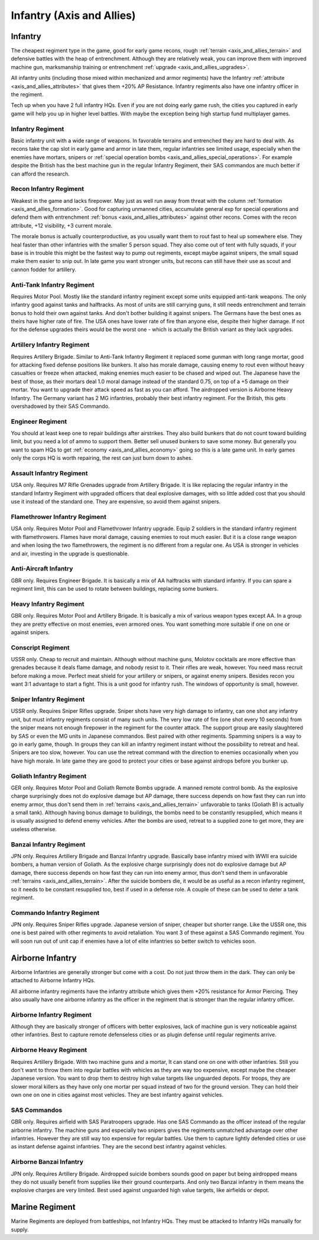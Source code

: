 .. meta::
   :description: The cheapest regiment type in the game, good for early game recons, rough terrain and defensive battles with the heap of entrenchment. Although they are relativ

.. _axis_and_allies_regiment_infantry:

Infantry (Axis and Allies)
==============================

.. index:: pair: Axis & Allies; Infantry Regiments

---------------------
Infantry
---------------------

The cheapest regiment type in the game, good for early game recons, rough :ref:`terrain <axis_and_allies_terrain>` and defensive battles with the heap of entrenchment. 
Although they are relatively weak, you can improve them with improved machine gun, marksmanship training or entrenchment :ref:`upgrade <axis_and_allies_upgrades>`. 

All infantry units (including those mixed within mechanized and armor regiments) have the Infantry :ref:`attribute <axis_and_allies_attributes>` that gives them +20% AP Resistance. Infantry regiments also have one infantry officer in the regiment.

Tech up when you have 2 full infantry HQs. Even if you are not doing early game rush, the cities you captured in early game will help you up in higher level battles. With maybe the exception being high startup fund multiplayer games.

^^^^^^^^^^^^^^^^^^
Infantry Regiment
^^^^^^^^^^^^^^^^^^
Basic infantry unit with a wide range of weapons. In favorable terrains and entrenched they are hard to deal with. As recons take the cap slot in early game and armor in late them, regular infantries see limited usage, especially when the enemies have mortars, snipers or :ref:`special operation bombs <axis_and_allies_special_operations>`. For example despite the British has the best machine gun in the regular Infantry Regiment, their SAS commandos are much better if can afford the research.

^^^^^^^^^^^^^^^^^^^^^^^^^^^^^^^^^^^^
Recon Infantry Regiment
^^^^^^^^^^^^^^^^^^^^^^^^^^^^^^^^^^^^
Weakest in the game and lacks firepower. May just as well run away from threat with the column :ref:`formation <axis_and_allies_formation>`. Good for capturing unmanned cities, accumulate general exp for special operations and defend them with entrenchment :ref:`bonus <axis_and_allies_attributes>` against other recons. Comes with the recon attribute, +12 visibility, +3 current morale.

The morale bonus is actually counterproductive, as you usually want them to rout fast to heal up somewhere else. They heal faster than other infantries with the smaller 5 person squad. They also come out of tent with fully squads, if your base is in trouble this might be the fastest way to pump out regiments, except maybe against snipers, the small squad make them easier to  snip out. In late game you want stronger units, but recons can still have their use as scout and cannon fodder for artillery. 

^^^^^^^^^^^^^^^^^^^^^^^^^^^^^^^^^^^^
Anti-Tank Infantry Regiment
^^^^^^^^^^^^^^^^^^^^^^^^^^^^^^^^^^^^
Requires Motor Pool. Mostly like the standard infantry regiment except some units equipped anti-tank weapons. The only infantry good against tanks and halftracks. As most of units are still carrying guns, it still needs entrenchment and terrain bonus to hold their own against tanks. And don't bother building it against snipers. The Germans have the best ones as theirs have higher rate of fire. The USA ones have lower rate of fire than anyone else, despite their higher damage. If not for the defense upgrades theirs would be the worst one - which is actually the British variant as they lack upgrades.

^^^^^^^^^^^^^^^^^^^^^^^^^^^^^^^^^^^^
Artillery Infantry Regiment
^^^^^^^^^^^^^^^^^^^^^^^^^^^^^^^^^^^^
Requires Artillery Brigade. Similar to Anti-Tank Infantry Regiment it replaced some gunman with long range mortar, good for attacking fixed defense positions like bunkers. It also has morale damage, causing enemy to rout even without heavy casualties or freeze when attacked, making enemies much easier to be chased and wiped out. The Japanese have the best of those, as their mortars deal 1.0 moral damage instead of the standard 0.75, on top of a +5 damage on their mortar. You want to upgrade their attack speed as fast as you can afford. The airdropped version is Airborne Heavy Infantry. The Germany variant has 2 MG infantries, probably their best infantry regiment. For the British, this gets overshadowed by their SAS Commando.

.. _axis_and_allies_regiments_engineer:

^^^^^^^^^^^^^^^^^^^^^^^^^^^^^^^^^^^^
Engineer Regiment
^^^^^^^^^^^^^^^^^^^^^^^^^^^^^^^^^^^^
You should at least keep one to repair buildings after airstrikes. They also build bunkers that do not count toward building limit, but you need a lot of ammo to support them. Better sell unused bunkers to save some money. But generally you want to spam HQs to get :ref:`economy <axis_and_allies_economy>` going so this is a late game unit. In early games only the corps HQ is worth repairing, the rest can just burn down to ashes. 

^^^^^^^^^^^^^^^^^^^^^^^^^^^^^^^^^^^^
Assault Infantry Regiment
^^^^^^^^^^^^^^^^^^^^^^^^^^^^^^^^^^^^
USA only. Requires M7 Rifle Grenades upgrade from Artillery Brigade. It is like replacing the regular infantry in the standard Infantry Regiment with upgraded officers that deal explosive damages, with so little added cost that you should use it instead of the standard one. They are expensive, so avoid them against snipers. 

^^^^^^^^^^^^^^^^^^^^^^^^^^^^^^^^^^^^
Flamethrower Infantry Regiment
^^^^^^^^^^^^^^^^^^^^^^^^^^^^^^^^^^^^
USA only. Requires Motor Pool and Flamethrower Infantry upgrade. Equip 2 soldiers in the standard infantry regiment with flamethrowers. Flames have moral damage, causing enemies to rout much easier. But it is a close range weapon and when losing the two flamethrowers, the regiment is no different from a regular one. As USA is stronger in vehicles and air, investing in the upgrade is questionable.

^^^^^^^^^^^^^^^^^^^^^^^^^^^^^^^^^^^^
Anti-Aircraft Infantry
^^^^^^^^^^^^^^^^^^^^^^^^^^^^^^^^^^^^
GBR only. Requires Engineer Brigade. It is basically a mix of AA halftracks with standard infantry. If you can spare a regiment limit, this can be used to rotate between buildings, replacing some bunkers. 

^^^^^^^^^^^^^^^^^^^^^^^^^^^^^^^^^^^^
Heavy Infantry Regiment
^^^^^^^^^^^^^^^^^^^^^^^^^^^^^^^^^^^^
GBR only. Requires Motor Pool and Artillery Brigade. It is basically a mix of various weapon types except AA. In a group they are pretty effective on most enemies, even armored ones. You want something more suitable if one on one or against snipers. 

^^^^^^^^^^^^^^^^^^^^^^^^^^^^^^^^^^^^
Conscript Regiment
^^^^^^^^^^^^^^^^^^^^^^^^^^^^^^^^^^^^
USSR only. Cheap to recruit and maintain. Although without machine guns, Molotov cocktails are more effective than grenades because it deals flame damage, and nobody resist to it. Their rifles are weak, however. You need mass recruit before making a move. Perfect meat shield for your artillery or snipers, or against enemy snipers. Besides recon you want 3:1 advantage to start a fight. This is a unit good for infantry rush. The windows of opportunity is small, however. 

^^^^^^^^^^^^^^^^^^^^^^^^^^^^^^^^^^^^
Sniper Infantry Regiment
^^^^^^^^^^^^^^^^^^^^^^^^^^^^^^^^^^^^
USSR only. Requires Sniper Rifles upgrade. Sniper shots have very high damage to infantry, can one shot any infantry unit, but must infantry regiments consist of many such units. The very low rate of fire (one shot every 10 seconds) from the sniper means not enough firepower in the regiment for the counter attack. The support group are easily slaughtered by SAS or even the MG units in Japanese commandos. Best paired with other regiments. Spamming snipers is a way to go in early game, though. In groups they can kill an infantry regiment instant without the possibility to retreat and heal. Snipers are too slow, however. You can use the retreat command with the direction to enemies occasionally when you have high morale. In late game they are good to protect your cities or base against airdrops before you bunker up.

^^^^^^^^^^^^^^^^^^^^^^^^^^^^^^^^^^^^
Goliath Infantry Regiment
^^^^^^^^^^^^^^^^^^^^^^^^^^^^^^^^^^^^
GER only. Requires Motor Pool and Goliath Remote Bombs upgrade. A manned remote control bomb. As the explosive charge surprisingly does not do explosive damage but AP damage, there success depends on how fast they can run into enemy armor, thus don't send them in :ref:`terrains <axis_and_allies_terrain>` unfavorable to tanks (Goliath B1 is actually a small tank).  Although having bonus damage to buildings, the bombs need to be constantly resupplied, which means it is usually assigned to defend enemy vehicles. After the bombs are used, retreat to a supplied zone to get more, they are useless otherwise.

^^^^^^^^^^^^^^^^^^^^^^^^^^^^^^^^^^^^
Banzai Infantry Regiment
^^^^^^^^^^^^^^^^^^^^^^^^^^^^^^^^^^^^
JPN only. Requires Artillery Brigade and Banzai Infantry upgrade. Basically base infantry mixed with WWII era suicide bombers, a human version of Goliath. As the explosive charge surprisingly does not do explosive damage but AP damage, there success depends on how fast they can run into enemy armor, thus don't send them in unfavorable :ref:`terrains <axis_and_allies_terrain>`. After the suicide bombers die, it would be as useful as a recon infantry regiment, so it needs to be constant resupplied too, best if used in a defense role. A couple of these can be used to deter a tank regiment.

^^^^^^^^^^^^^^^^^^^^^^^^^^^^^^^^^^^^
Commando Infantry Regiment
^^^^^^^^^^^^^^^^^^^^^^^^^^^^^^^^^^^^
JPN only. Requires Sniper Rifles upgrade. Japanese version of sniper, cheaper but shorter range. Like the USSR one, this one is best paired with other regiments to avoid retaliation. You want 3 of these against a SAS Commando regiment. You will soon run out of unit cap if enemies have a lot of elite infantries so better switch to vehicles soon.


-------------------------------
Airborne Infantry
-------------------------------
.. _axis_and_allies_regiment_airborne_infantry:

.. index:: pair: Axis & Allies; Airborne Infantry Regiments

Airborne Infantries are generally stronger but come with a cost. Do not just throw them in the dark. They can only be attached to Airborne Infantry HQs. 

All airborne infantry regiments have the infantry attribute which gives them +20% resistance for Armor Piercing. They also usually have one airborne infantry as the officer in the regiment that is stronger than the regular infantry officer.

^^^^^^^^^^^^^^^^^^^^^^^^^^^
Airborne Infantry Regiment
^^^^^^^^^^^^^^^^^^^^^^^^^^^
Although they are basically stronger of officers with better explosives, lack of machine gun is very noticeable against other infantries. Best to capture remote defenseless cities or as plugin defense until regular regiments arrive. 

^^^^^^^^^^^^^^^^^^^^^^^^^^^
Airborne Heavy Regiment
^^^^^^^^^^^^^^^^^^^^^^^^^^^
Requires Artillery Brigade. With two machine guns and a mortar, It can stand one on one with other infantries. Still you don't want to throw them into regular battles with vehicles as they are way too expensive, except maybe the cheaper Japanese version. You want to drop them to destroy high value targets like unguarded depots. For troops, they are slower moral killers as they have only one mortar per squad instead of two for the ground version. They can hold their own one on one in cities against most vehicles. They are best infantry against vehicles.

^^^^^^^^^^^^^^^^^^^^^^^^^^^
SAS Commandos
^^^^^^^^^^^^^^^^^^^^^^^^^^^
GBR only. Requires airfield with SAS Paratroopers upgrade. Has one SAS Commando as the officer instead of the regular airborne infantry. The machine guns and especially two snipers gives the regiments unmatched advantage over other infantries. However they are still way too expensive for regular battles. Use them to capture lightly defended cities or use as instant defense against infantries. They are the second best infantry against vehicles.

^^^^^^^^^^^^^^^^^^^^^^^^^^^
Airborne Banzai Infantry
^^^^^^^^^^^^^^^^^^^^^^^^^^^
JPN only. Requires Artillery Brigade. Airdropped suicide bombers sounds good on paper but being airdropped means they do not usually benefit from supplies like their ground counterparts. And only two Banzai infantry in them means the explosive charges are very limited. Best used against unguarded high value targets, like airfields or depot.

-------------------------------
Marine Regiment
-------------------------------

.. _axis_and_allies_regiment_marine_infantry:

Marine Regiments are deployed from battleships, not Infantry HQs. They must be attacked to Infantry HQs manually for supply.

.. csv-table:: Infantry Regiments
   :file: infantry_regiment.csv
   :header-rows: 1

.. csv-table:: Infantry Units
   :file: infantry_unit.csv
   :header-rows: 1   

